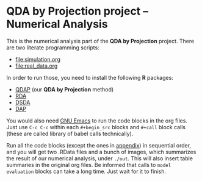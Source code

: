 * QDA by Projection project -- Numerical Analysis
This is the numerical analysis part of the *QDA by Projection*
project. There are two literate programming scripts:
- [[file:simulation.org]]
- [[file:real_data.org]]
In order to run those, you need to install the following *R* packages:
- [[https://github.com/ywwry66/QDA-by-Projection-R-Package][QDAP]] (our *QDA by Projection* method)
- [[https://cran.r-project.org/src/contrib/Archive/rda/][RDA]]
- [[https://ani.stat.fsu.edu/~mai/research.html][DSDA]]
- [[https://cran.r-project.org/web/packages/DAP/index.html][DAP]]
You would also need [[https://www.gnu.org/software/emacs/][GNU Emacs]] to run the code blocks in the org
files. Just use ~C-c C-c~ within each ~#+begin_src~ blocks and
~#+call~ block calls (these are called library of babel calls
technically).

Run all the code blocks (except the ones in [[file:~/Desktop/QDA by Projection/Numerical_Analysis/simulation.org::*Various Code Blocks][appendix]]) in sequential
order, and you will get two .RData files and a bunch of images, which
summarizes the result of our numerical analysis, under ~./out~. This
will also insert table summaries in the original org files. Be
informed that calls to ~model evaluation~ blocks can take a long
time. Just wait for it to finish.
